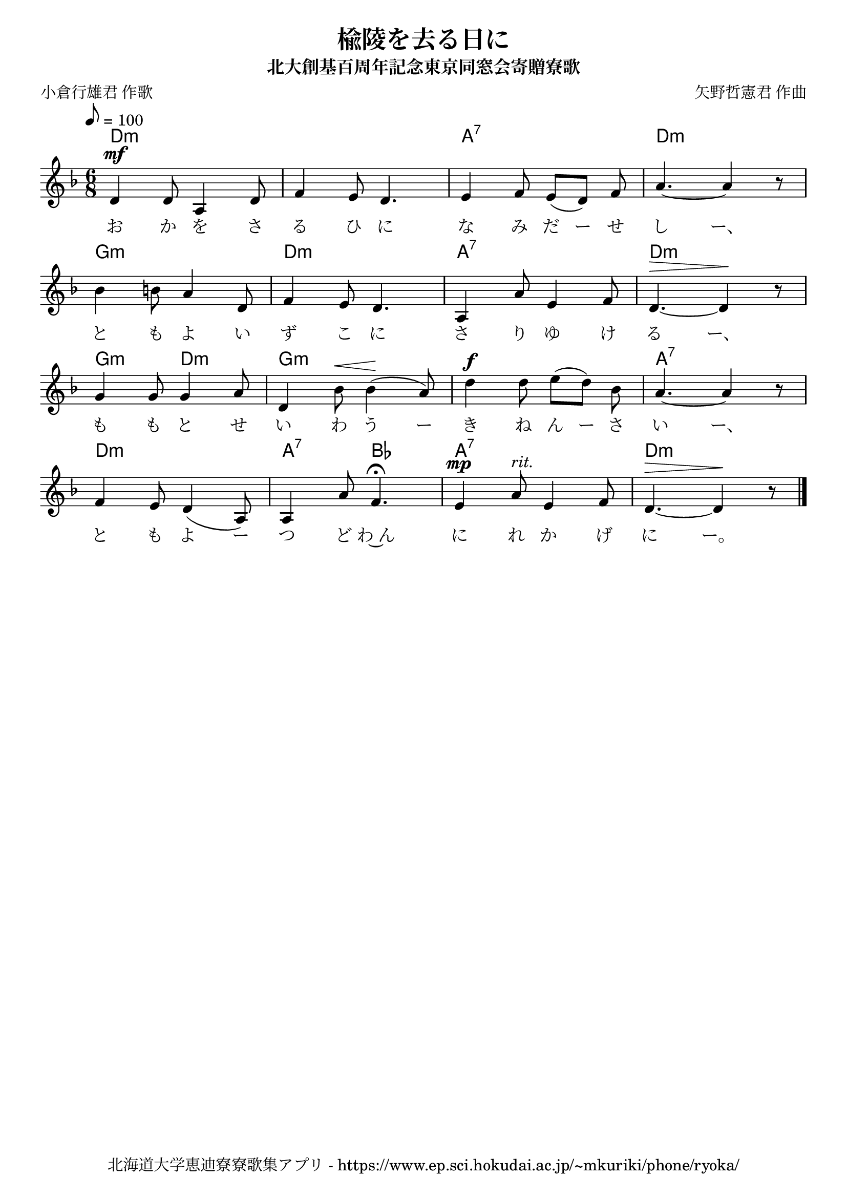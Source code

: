 \version "2.18.2"

\paper {indent = 0}

\header {
  title = "楡陵を去る日に"
  subtitle = "北大創基百周年記念東京同窓会寄贈寮歌"
  composer = "矢野哲憲君 作曲"
  poet = "小倉行雄君 作歌"
  tagline = "北海道大学恵迪寮寮歌集アプリ - https://www.ep.sci.hokudai.ac.jp/~mkuriki/phone/ryoka/"
}


melody = \relative c'{
  \tempo 8 = 100
  \autoBeamOff
  \numericTimeSignature
  \override BreathingSign.text = \markup { \musicglyph #"scripts.upedaltoe" } % ブレスの記号指定
  \key d \minor
  \time 6/8
  \set melismaBusyProperties = #'()
  d4 ^\mf d8 a4 d8 |
  f4 e8 d4. |
  e4 f8 e8 [( d8 )] f8 |
  a4. ~ a4 r8 | \break
  bes4 b8 a4 d,8 |
  f4 e8 d4. |
  a4 a'8 e4 f8 |
  d4. ^\> ~ d4 \! r8 | \break
  g4 g8 g4 a8 |
  d,4 bes'8 ^\< bes4 \! ( a8 ) |
  d4 ^\f d8 e8 [( d8 )] bes8 |
  a4. ~ a4 r8 | \break
  f4 e8 d4 ( a8 ) |
  a4 a'8 f4. \fermata |
  e4 ^\mp a8 ^\markup \italic "rit." e4 f8 |
  d4. ^\> ~ d4 \! r8
  \bar "|."
}

text = \lyricmode {
  お か を さ る ひ に な み だ ー せ し ー、
  と も よ い ず こ に さ り ゆ け る ー、
  も も と せ い わ う ー き ね ん ー さ い ー、
  と も よ ー つ ど わ~ん に れ か げ に ー。
}

harmony = \chordmode {
  d2.:m ~ d:m a2.:7 d2.:m
  g:m d:m a:7 d:m
  g4.:m d:m g2.:m ~ g:m a:7
  d:m a4.:7 bes a2.:7 d:m
}


\score {
  <<
    % ギターコード
    \new ChordNames \with {midiInstrument = #"acoustic guitar (nylon)"}{
      \set chordChanges = ##t
      \harmony
    }
    % メロディーライン
    \new Voice = "one"{\melody}
    % 歌詞
    \new Lyrics \lyricsto "one" \text
    % 太鼓
    % \new DrumStaff \with{
    %   \remove "Time_signature_engraver"
    %   drumStyleTable = #percussion-style
    %   \override StaffSymbol.line-count = #1
    %   \hide Stem
    % }
    % \drum
  >>
  
\midi {}
\layout {
  \context {
    \Score
    \remove "Bar_number_engraver"
  }
}

}


